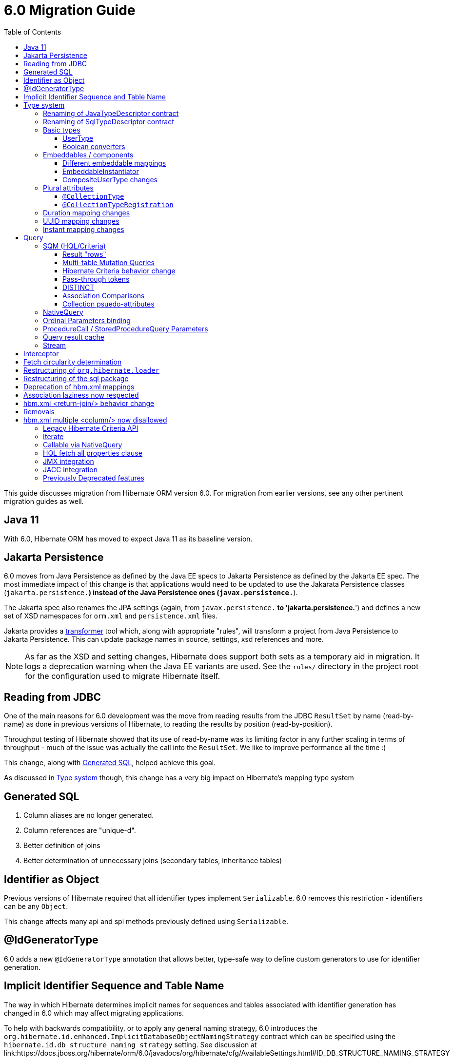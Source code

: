 = 6.0 Migration Guide
:toc:
:toclevels: 4
:docsBase: https://docs.jboss.org/hibernate/orm/6.0
:userGuideBase: {docsBase}/userguide/html_single/Hibernate_User_Guide.html
:javadocsBase: {docsBase}/javadocs
:fn-converter: footnote:converter[Think `AttributeConverter`]


This guide discusses migration from Hibernate ORM version 6.0.  For migration from
earlier versions, see any other pertinent migration guides as well.

== Java 11

With 6.0, Hibernate ORM has moved to expect Java 11 as its baseline version.


== Jakarta Persistence

6.0 moves from Java Persistence as defined by the Java EE specs to
Jakarta Persistence as defined by the Jakarta EE spec.  The most immediate
impact of this change is that applications would need to be updated to use
the Jakarata Persistence classes (`jakarta.persistence.*`) instead of the Java
Persistence ones (`javax.persistence.*`).

The Jakarta spec also renames the JPA settings (again, from `javax.persistence.*` to
'jakarta.persistence.*') and defines a new set of XSD namespaces for `orm.xml` and
`persistence.xml` files.

Jakarta provides a https://github.com/eclipse/transformer[transformer]
tool which, along with appropriate "rules", will transform a project from Java Persistence to
Jakarta Persistence.  This can update package names in source, settings, xsd references and more.

NOTE: As far as the XSD and setting changes, Hibernate does support both sets as a temporary aid
in migration.  It logs a deprecation warning when the Java EE variants are used.  See the `rules/`
directory in the project root for the configuration used to migrate Hibernate itself.


[[read-jdbc]]
== Reading from JDBC

One of the main reasons for 6.0 development was the move from reading results
from the JDBC `ResultSet` by name (read-by-name) as done in previous versions
of Hibernate, to reading the results by position (read-by-position).

Throughput testing of Hibernate showed that its use of read-by-name was its limiting factor
in any further scaling in terms of throughput - much of the issue was actually the call into
the `ResultSet`.  We like to improve performance all the time :)

This change, along with <<sql>>, helped achieve this goal.

As discussed in <<type>> though, this change has a very big impact on Hibernate's mapping type system


[[sql]]
== Generated SQL

1. Column aliases are no longer generated.
2. Column references are "unique-d".
3. Better definition of joins
4. Better determination of unnecessary joins (secondary tables, inheritance tables)

[[identifier-object]]
== Identifier as Object

Previous versions of Hibernate required that all identifier types implement `Serializable`.  6.0
removes this restriction - identifiers can be any `Object`.

This change affects many api and spi methods previously defined using `Serializable`.


[[id-gen-type]]
== @IdGeneratorType

6.0 adds a new `@IdGeneratorType` annotation that allows better, type-safe way
to define custom generators to use for identifier generation.

// todo (6.0 - @Steve - need to add content about this to the User Guide

[[id-sequence-table-name]]
== Implicit Identifier Sequence and Table Name

The way in which Hibernate determines implicit names for sequences and tables associated with identifier
generation has changed in 6.0 which may affect migrating applications.

To help with backwards compatibility, or to apply any general naming strategy, 6.0 introduces the
`org.hibernate.id.enhanced.ImplicitDatabaseObjectNamingStrategy` contract which can be specified using
the `hibernate.id.db_structure_naming_strategy` setting.  See discussion at
link:{javadocsBase}/org/hibernate/cfg/AvailableSettings.html#ID_DB_STRUCTURE_NAMING_STRATEGY

For backwards compatibility, use either `hibernate.id.db_structure_naming_strategy=single` or
`hibernate.id.db_structure_naming_strategy=legacy` depending on needs


[[type]]
== Type system

Another change is to generally modernize Hibernate's mapping annotations and make them
more type-safe.

We decided this is the right time since 6.0 is a major release and most of the type-related
contracts were already changing to implement the <<read-jdbc,read-by-position>> changes.

One part of this work was the removal of various String-based approaches for specifying Types to use from annotations, including
the removal of `@AnyMetaDef`, `@AnyMetaDefs`, `@TypeDef` and `@TypeDefs`, as well as
removing annotation attributes accepting the type to use as a String (e.g. `org.hibernate.annotations.CollectionType#type`)

The https://docs.jboss.org/hibernate/orm/6.0/userguide/html_single/Hibernate_User_Guide.html#domain-model[User Guide]
covers the details of mapping your domain model.


[[rename-java-type]]
=== Renaming of JavaTypeDescriptor contract

The interface `org.hibernate.type.descriptor.java.JavaTypeDescriptor` has been renamed to
`org.hibernate.type.descriptor.java.JavaType`


[[rename-jdbc-type]]
=== Renaming of SqlTypeDescriptor contract

The interface `org.hibernate.type.descriptor.sql.SqlTypeDescriptor` has been renamed to
`org.hibernate.type.descriptor.jdbc.JdbcType`.


[[basic-type]]
=== Basic types

Basic mappings are no longer configurable through the `BasicType` contract.  Instead,
users configure the different aspects of mapping the basic value to the database -

    * `JavaType`
    * `JdbcType`
    * `BasicValueConverter` {fn-converter}
    * `MutabilityPlan`

This also made the various implementations of `BasicType` obsolete, thus they have been removed.
`NamedBasicTypeImpl` takes the role of all the previous specific implementations by wrapping a
`JdbcType` and `JavaType`.

The `StandardBasicTypes` class previously exposed `BasicType` instance fields, which now have been
replaced with fields of the type `BasicTypeReference`. APIs that previously accepted just a `BasicType`
have been adapted to also accept a `BasicTypeReference` which allows for uses of `StandardBasicType`
fields to stay mostly source compatible.

See https://docs.jboss.org/hibernate/orm/6.0/userguide/html_single/Hibernate_User_Guide.html#basic for details.

==== UserType

`UserType` is still supported, and is specified using the new `Type` annotation.

See https://docs.jboss.org/hibernate/orm/6.0/userguide/html_single/Hibernate_User_Guide.html#basic-mapping-custom for details.


==== Boolean converters

Hibernate now provides standard `AttributeConverter` implementations for handling different database representations
as boolean values in the domain model:

`YesNoConverter`:: Handles values stored in the database as either `Y` or `N`.  Replaces the removed `YesNoBooleanType` (`yes_no`)
`TrueFalseConverter`:: Handles values stored in the database as either `T` or `F`.  Replaces the removed `TrueFalseBooleanType` (`true_false`)
`NumericBooleanConverter`:: Handles values stored in the database as either `1` or `0`.  Replaces the removed `NumericBooleanType` (`numeric_boolean`)

E.g.

```
@Type(type="yes_no")
boolean isActive;
```

becomes

```
@Convert(converter=YesNoConverter.class)
boolean isActive;
```

In fact, if your application consistently maps booleans to the same database representation you can
even register one as an auto-apply converter.

See https://docs.jboss.org/hibernate/orm/6.0/userguide/html_single/Hibernate_User_Guide.html#basic-boolean for details.


=== Embeddables / components

Mapping of embeddables had a few changes as well.


==== Different embeddable mappings

Multiple component mappings for the same Java class with different property mappings is no
longer supported. Every property mapping combination should have its own Java class


==== EmbeddableInstantiator

6.0 introduces the new `EmbeddableInstantiator` contract.

`EmbeddableInstantiator` supports constructor-injection!  Note, however, that embeddables used as
identifiers cannot use constructor injection.

See https://docs.jboss.org/hibernate/orm/6.0/userguide/html_single/Hibernate_User_Guide.html#embeddable-instantiator for details.

==== CompositeUserType changes

The `CompositeUserType` interface was re-implemented to be able to model user types as proper embeddable types.
A major difference to 5.x is the introduction of an "embeddable projection" that is used to determine the mapping structure.

Previously, a `CompositeUserType` had to provide property names and types through dedicated accessor methods,
but this was complicated for non-basic mappings and required quite some knowledge about Hibernate internals.
With 6.0 these methods are replaced with a method that returns an "embeddable projection" class.
The class is like a regular `@Embeddable` class and is used to determine the mapping structure for the `CompositeUserType`.

Component values of a user type object are accessed by property index. The property index is 0-based and can be determined
by sorting the persistent attribute names lexicographically ascending and using the 0-based position as property index.

For example, the following component:

```java
public class MonetaryAmountEmbeddable {
	BigDecimal value;
	Currency currency;
}
```

will assign property index 0 to `currency` and index 1 to `value`.

Note that it is not possible anymore to use `@Columns` to specify the names of columns of a composite user type mapping.
Since a `CompositeUserType` now constructs a proper component, it is necessary to use the `@AttributeOverride` annotation.

=== Plural attributes

6.0 defines 2 main ways to influence collection mapping `@CollectionType` and `@CollectionTypeRegistration`

[[collection-type-ann]]
==== `@CollectionType`

The `@CollectionType` annotation is kept from 5.x.  However, where it used to define

```
String type();
```

it now defines

```
Class<? extends UserCollectionType> type();
```

The type to use must be a `UserCollectionType` (can no longer be a `CollectionType`) and
it no longer works with type-definitions.  See <<type>> for further discussion of general type changes.

See https://docs.jboss.org/hibernate/orm/6.0/userguide/html_single/Hibernate_User_Guide.html#collection-type-ann
for details of using `@CollectionType`


[[collection-type-reg-ann]]
==== `@CollectionTypeRegistration`

Allows to "auto apply" a `UserCollectionType` whenever Hibernate encounters a particular
plural attribute classification

See https://docs.jboss.org/hibernate/orm/6.0/userguide/html_single/Hibernate_User_Guide.html#collection-type-reg-ann
for details of using `@CollectionTypeRegistration`

=== Duration mapping changes

Duration now maps to the type code `SqlType.INTERVAL_SECOND` by default, which maps to the SQL type `interval second`
if possible, and falls back to `numeric(21)`.
In either case, schema validation errors could occur as 5.x used the type code `Types.BIGINT`.

Migration to `numeric(21)` should be easy. The migration to `interval second` might require a migration expression like
`cast(cast(old as numeric(21,9) / 1000000000) as interval second(9))`.

To retain backwards compatibility, configure the setting `hibernate.type.preferred_duration_jdbc_type` to `NUMERIC`.

=== UUID mapping changes

UUID now maps to the type code `SqlType.UUID` by default, which maps to the SQL type `uuid`
if possible, and falls back to `binary(16)`.
Due to the change to the native `uuid` type, schema validation errors could occur on database with native data type support.

The migration to `uuid` might require a migration expression like `cast(old as uuid)`.

To retain backwards compatibility, configure the setting `hibernate.type.preferred_uuid_jdbc_type` to `BINARY`.

=== Instant mapping changes

Instant now maps to the type code `SqlType.TIMESTAMP_UTC` by default, which maps to the SQL type `timestamp with time zone`
if possible, and falls back to `timestamp`.
Due to this change, schema validation errors could occur on some databases.

The migration to `timestamp with time zone` might require a migration expression like `cast(old as timestamp with time zone)`.

To retain backwards compatibility, configure the setting `hibernate.type.preferred_instant_jdbc_type` to `TIMESTAMP`.

[[query]]
== Query

Quite a few changes have been made to how Query works.


[[query-sqm]]
=== SQM (HQL/Criteria)

Another major change in 6.0 is the move to a dedicated tree structure to model
HQL and Criteria queries.  This tree structure is called the Semantic Query Model, or
SQM for short.


[[query-sqm-rows]]
==== Result "rows"

Queries that use joins without specifying a select clause (e.g. `from Person p join p.address`)
used to return a `List<Object[]>`.  Starting with 6.0, such a query instead returns
`List<Person>`

The HQL query `select p, a from Person p join p.address a` returns instead a `List<Object[]>`.

```
List<Person> result = session.createQuery("from Person p join p.address").list();
List<Object[]> results
```


==== Multi-table Mutation Queries

The implementations for bulk SQM DML statements like `insert`, `update` and `delete` were significantly improved in 6.0.
An important bug fix is, that `delete` statements now properly clean up collection tables.
`insert` statements now also support inserting into multi-table entities by making use of special purpose temporary tables
into which the insert goes and is then split up into the respective tables.

There are currently 2 implementation strategies:

* Using temporary tables (the default)
* Using DML in CTEs (used on DB2 and PostgreSQL)

The temporary table approach is pretty simple and works in a similar way to how 5.x already implemented it.
Data or primary key values are first inserted into a temporary table and then the DML changes are applied to the various
tables that are affected by the SQM DML statement.

The CTE approach is new and implements a more performant approach by executing a single statement,
containing the various individual DML statements that would normally be executed separately.
This allows to run SQM DML statements in a single JDBC operation that does not move any data between the database and the application,
which should provide a significant boost for statements that involve many rows.

Note that the configuration property `hibernate.hql.bulk_id_strategy` was changed to `hibernate.query.mutation_strategy`
which will now refer to classes or objects implementing `org.hibernate.query.sqm.mutation.spi.SqmMultiTableMutationStrategy`.



[[query-criteria-copy]]
==== Hibernate Criteria behavior change

By default, when bootstrapping Hibernate through the native bootstrap APIs or when explicitly disabling the newly introduced
`hibernate.criteria.copy_tree` configuration property, it is expected that criteria queries passed to
`jakarta.persistence.EntityManager#createQuery(CriteriaQuery)`, `jakarta.persistence.EntityManager#createQuery(CriteriaUpdate)`
or `jakarta.persistence.EntityManager#createQuery(CriteriaDelete)` are not mutated afterwards to avoid the need for copying the criteria query.

Prior to 6.0, mutations to criteria queries didn't affect `Query` instances created from that.
To retain backwards compatibility, enable the `hibernate.criteria.copy_tree` configuration property.


[[query-sqm-pass-thru]]
==== Pass-through tokens

The use of plain HQL identifiers in e.g. functions which couldn't be interpreted as an attribute of a `FROM` root
were passed through as-is to SQL in Hibernate 5.x which was dropped in 6.0 because we believe this is unsafe
and might lead to surprising results. HQL queries that relied on this, need to be changed and use the newly introduced
`sql` function, which allows passing through the content of a string literal to SQL.

An HQL query like `select substring( e.description, 21, 11, octets ) from AnEntity e`, which relies on this for passing through `octets`
can be migrated to `select substring( e.description, 21, 11, sql('octets') ) from AnEntity e`.


[[query-sqm-distinct]]
==== DISTINCT

Starting with Hibernate ORM 6 it is no longer necessary to use *distinct* in JPQL and HQL
to filter out the same parent entity references when join fetching a child collection.
The returning duplicates of entities are now always filtered by Hibernate.

Which means that for instance it is no longer necessary to set `QueryHints#HINT_PASS_DISTINCT_THROUGH` to `false`
in order to skip the entity duplicates without producing a `distinct` in the SQL query.

From Hibernate ORM 6, `distinct` is always passed to the SQL query and the flag `QueryHints#HINT_PASS_DISTINCT_THROUGH`
has been removed.


==== Association Comparisons

Previously Hibernate did allow comparing an association with an FK value like `... where alias.association = 1`
or `... where alias.association = alias.association.id` or even `... where alias.association = :param` where `param`
is bound to an integer `1`. This was supported prior to Hibernate 6.0 if the foreign key for the association is an integer.

The right way to do this is de-referencing the association by the FK attribute `... where alias.association.id = 1`
which is guaranteed to not produce a join, or use an entity reference for `... where alias.association = :param`
where `param` is bound to `entityManager.getReference(EntityClass.class, 1)`.



[[query-sqm-psuedo-attr]]
==== Collection psuedo-attributes

Prior to 6.0, it was possible to de-reference special properties on plural attributes like `size` which was dropped.
The special properties lead to confusion and were sometimes ambiguous. The replacement is the function syntax.

size::
The collection size can be determined by using the `size( pluralAttribute )` function instead

elements::
The collection elements can be referred to by using the `value( pluralAttribute )` function instead

indices::
The collection indices can be referred to by using the `index( pluralAttribute )` or `key( pluralAttribute )` function instead

index::
The collection index can be referred to by using the `index( pluralAttribute )` or `key( pluralAttribute )` function instead

maxindex::
The collection maximum index can be determined by using the `maxindex( pluralAttribute )` function instead

minindex::
The collection minimum index can be determined by using the `minindex( pluralAttribute )` function instead

maxelement::
The collection maximum element can be determined by using the `maxelement( pluralAttribute )` function instead

minelement::
The collection minimum element can be determined by using the `minelement( pluralAttribute )` function instead



[[query-native]]
=== NativeQuery

As `NativeQuery` extends from `Query`, all the changes listed in <<query>> also apply
to `NativeQuery`.

Some additional changes apply specifically to `NativeQuery`


[[query-ordinal-param]]
=== Ordinal Parameters binding

HQL ordinal parameter binding is 1-based, this means that queries like

```
s.createQuery( "select p from Parent p where id in ?0", Parent.class );
query.setParameter( 0, Arrays.asList( 0, 1, 2, 3 ) );
```

that uses a 0-based positional binding are not supported, and they should be changed to the following

```
s.createQuery( "select p from Parent p where id in ?`", Parent.class );
query.setParameter( 1, Arrays.asList( 0, 1, 2, 3 ) );
```


[[proc-call-param]]
=== ProcedureCall / StoredProcedureQuery Parameters

For parameters defined on a ProcedureCall as accepting binding (IN and INOUT), a distinction is now
made between whether `setParameter` is called or not.  If `setParameter` was called, whatever value
was set by the user is passed to the database.  If it was not called, Hibernate will not
set any value which triggers the default value defined on the database procedure argument be used

[[query-result-cache]]
=== Query result cache

Another change in 6.0 is related to the query result cache.

In previous versions, when the query-cache is enabled and a query returning entities is executed, only the entity identifiers were stored in the query-cache.  If second-level caching is enabled for a returned entity, the entity data was stored in its second-level cache region.

Storing just the identifiers in the query-cache has a major drawback when fetching is defined for the query (dynamic fetch, entity-graph, etc) as it can, and often does, lead to N+1 selects.

Starting in 6.0, we now store the complete set of data for the entity into the query-cache.  This also can have a drawback related to the size of caches.  We plan to address this further in later 6.x releases to allow storing just the identifiers along the lines of the previous behavior.

E.g.

```
Statistics stats = sessionFacroty.getStatistics();

// First time the query is executed, query and results are cached and both the query and entity chache will be populated.

TypedQuery<Employee> query = session.createQuery( "select e from Employee e", Employee.class )
							.setHint( HINT_CACHEABLE, true );

List<Employee> employees = query.getResultList();
assertEquals( 1, employees.size() );

assertEquals( 0, stats.getQueryCacheHitCount() );
assertEquals( 1, stats.getQueryCacheMissCount() );
assertEquals( 1, stats.getQueryCachePutCount() ); // query cache is populated.

assertEquals( 0, stats.getSecondLevelCacheHitCount() );
assertEquals( 0, stats.getSecondLevelCacheMissCount() );
assertEquals( 1, stats.getSecondLevelCachePutCount() ); // entity cache is populated as well.

stats.clear();

// Second time the same query is executed only the query cache will be hit.

TypedQuery<Employee> query = session.createQuery( "select e from Employee e", Employee.class )
							.setHint( HINT_CACHEABLE, true );
List<Employee> employees = query.getResultList();
assertEquals( 1, employees.size() );

assertEquals( 1, stats.getQueryCacheHitCount() ); // the query cache is hit.
assertEquals( 0, stats.getQueryCacheMissCount() );
assertEquals( 0, stats.getQueryCachePutCount() );

assertEquals( 0, stats.getSecondLevelCacheHitCount() );
assertEquals( 0, stats.getSecondLevelCacheMissCount() );
assertEquals( 0, stats.getSecondLevelCachePutCount() ); // No need to hit the entity cache because the query cache contains all the entity data.

```


[[query-stream]]
=== Stream

`jakarta.persistence.Query#getResultStream()` and `org.hibernate.query.Query#stream()` no longer
return a `Stream` decorator.  In order to close the underlying IO resources, it is now necessary to
explicitly call the `Stream#close()` method.

This change makes the Streams returned by Hibernate behave as defined in the JDK
https://docs.oracle.com/en/java/javase/11/docs/api/java.base/java/util/stream/Stream.html[Stream]
documentation, which is quite explicit about the need for an explicit call to `close` by the user
to avoid resource leakages.


== Interceptor

The signature of the `#onSave` method has been changed from
```
boolean onSave(Object entity, Serializable id, Object[] state, String[] propertyNames, Type[] types)
```

to

```
boolean onSave(Object entity, Object id, Object[] state, String[] propertyNames, Type[] types)
```

to account for the general change in expected identifier type from `Serializable` to `Object`.
See <<identifier-object>>.

If custom Interceptor implementations do not use `@Override` on their implementations, this
can lead to situations where a custom Interceptor no longer overrides this method.  Moral
of the story... always use `@Override` - this is why it exists


== Fetch circularity determination

As back-ground, Hibernate does understand whether a fetch is actually, truly circular.  It simply
understands that while walking a fetch-graph it encounters the same table/column(s) making up a particular
foreign-key.  In this case, it simply stops walking the graph any deeper.

This

Previous versions of Hibernate determined fetches using a depth-first approach, which occasionally led
to odd "circularity" determination.  Starting with 6.0, we now perform fetch determination using a width
first approach.

As back-ground, Hibernate does not always know that a fetch is truly
circular.  So it uses the approach that seeing the same table and column(s) as keys might be a circularity
and stops processing fetches using that table/column(s) combination.

Given a model such as

```
@Entity
class Node {

    @ManyToOne

    Node node1;

    @ManyToOne
    Node node2;

}
```

Hibernate previously generated joins by walking the entity association graph for the `Node#node1` sub-tree prior to walking the `Node#node2` sub-tree.
Since the associations are all eager, Hibernate 6.0 now executes a query with 4 joins

```
FROM Node
JOIN Node.node1
JOIN Node.node1.node2
JOIN Node.node2
JOIN Node.node2.node1
```

whereas before it executed

```
FROM Node
JOIN Node.node1
JOIN Node.node1.node2
```

and issued a select for `Node.node2` if the FK of `Node.node2` was not null

```
FROM Node.node2
JOIN Node.node2.node1
JOIN Node.node2.node1.node2
```

In this simple example this is not such a big deal, but if the number of eager fetched self-associations
is increased to e.g. 3 like here:

```
@Entity
class Node {

    @ManyToOne
    Node node1;

    @ManyToOne
    Node node2;

    @ManyToOne
    Node node3;

}
```

this results in mind-blowing 15 joins

```
FROM Node
JOIN Node.node1
JOIN Node.node1.node2
JOIN Node.node1.node2.node3
JOIN Node.node1.node3
JOIN Node.node1.node3.node2
JOIN Node.node2
JOIN Node.node2.node1
JOIN Node.node2.node1.node3
JOIN Node.node2.node3
JOIN Node.node2.node3.node1
JOIN Node.node3
JOIN Node.node3.node1
JOIN Node.node3.node1.node2
JOIN Node.node3.node2
JOIN Node.node3.node2.node1
```

as you can see, this leads to a lot of joins very quickly, but the behavior of 5.x simply was not intuitive.
To avoid creating so many joins, and also in general, we recommend that you use lazy fetching i.e. `@ManyToOne(fetch = FetchType.LAZY)`
or `@OneToOne(fetch = FetchType.LAZY)` for most associations, but this is especially important if you have multiple self-referencing associations as you can see in the example.


== Restructuring of `org.hibernate.loader`

The contents of the `loader.collection` package were restructured into `loader.ast.spi` and `loader.ast.internal`
as well as adapted to the SQM API.

The contents of `loader.custom` were adapted and moved to `query.sql`.

The contents of `loader.entity` and `loader.plan` were removed


== Restructuring of the sql package

The contents of `sql.ordering` were adapted and moved to `metamodel.mapping.ordering.ast`.

Classes of the `sql` package that were previously used for building SQL, but aren't needed anymore, were removed.
The SQL generation is now fully handled through the `SqlAstTranslator` which a `Dialect` exposes a factory for.


== Deprecation of hbm.xml mappings

Legacy `hbm.xml` mapping format is considered deprecated and will no longer supported beyond 6.x.


== Association laziness now respected

Prior to Hibernate 6.0, lazy associations that used `fetch="join"` or `@Fetch(FetchMode.JOIN)` were considered eager
when loaded by-id i.e. through `Session#get`/`EntityManager#find`, even though for queries the association was treated as lazy.

Starting with Hibernate 6.0, the laziness of such associations is properly respected, regardless of the fetch mechanism.
Backwards compatibility can be achieved by specifying `lazy="false"` or `@ManyToOne(fetch = EAGER)`/`@OneToOne(fetch = EAGER)`/`@OneToMany(fetch = EAGER)`/`@ManyToMany(fetch = EAGER)`.

== hbm.xml <return-join/> behavior change

As of Hibernate 6.0, a `<return-join/>` will cause a fetch of an association, rather than adding a selection item.
Consider the following example:

```xml
<sql-query name="organizationreturnproperty">
    <return alias="org" class="Organization">
        <return-property name="id" column="ORGID"/>
        <return-property name="name" column="NAME"/>
    </return>
    <return-join alias="emp" property="org.employments">
        <return-property name="key" column="EMPLOYER"/>
        <return-property name="element" column="EMPID"/>
        <return-property name="element.employee" column="EMPLOYEE"/>
    </return-join>
    ...
</sql-query>
```

Prior to 6.0, a query would return a list of tuples [`Organization`, `Employee`],
but now this will return a list of `Organization` with an initialized `employments` collection.

== Removals

The following features have been removed

== hbm.xml multiple <column/> now disallowed

In 6.0 the support for basic property mappings with multiple columns was removed. The only use case for that was when a
`CompositeUserType` was in use, which was reworked to now work on top of components.

Uses like:

```xml
<property name="salary" type="org.hibernate.orm.test.sql.hand.MonetaryAmountUserType">
    <column name="CURRENCY"/>
    <column name="AMOUNT" sql-type="float"/>
</property>
```

have to be migrated to proper components:

```xml
<component name="salary" class="org.hibernate.orm.test.sql.hand.MonetaryAmountUserType">
    <property name="value" column="AMOUNT">
        <type name="float"/>
    </property>
    <property name="currency" column="CURRENCY"/>
</component>
```

The component class attribute now supports interpreting a `CompositeUserType` class properly.

=== Legacy Hibernate Criteria API

The legacy Hibernate Criteria API which was deprecated back in Hibernate 5.x and removed in 6.0.
Usually, all queries using the legacy API can be modeled with the JPA Criteria API.
In some cases it is necessary to use the Hibernate JPA Criteria extensions.

[[query-iterate]]
=== Iterate

The `Query#iterate()` method has been removed. The alternative is to use one of

* `Query#stream()`
* `Query#getResultStream()`
* Get the `Iterator` from `List` returned by `Query#list()` / `Query#getResultList()`


[[proc-call-nativequery]]
=== Callable via NativeQuery

Using `NativeQuery` to call SQL functions and procedures is no longer
supported.  `org.hibernate.procedure.ProcedureCall` or
`jakarta.persistence.StoredProcedureQuery` should be used instead.

`@NamedNativeQuery` references defining execution of procedure or
functions should be migrated to use `@NamedStoredProcedureQuery`
instead.

E.g., the following `@NamedNativeQuery` -

```
@NamedNativeQuery(
    name = "personAndPhones",
    query = "{ ? = call fn_person_and_phones( ? ) }",
    callable = true,
    resultSetMapping = "personWithPhonesResultMapping"
)

...

final List<Object[]> personAndPhones = entityManager
        .createNamedQuery("personAndPhones" )
        .setParameter( 1, 1L )
        .getResultList();
```

should be changed to use `@NamedStoredProcedureQuery` instead -

```
@NamedStoredProcedureQuery(
    name = "personAndPhones",
    procedureName = "fn_person_and_phones",
    resultSetMappings = "personWithPhonesResultMapping",
    hints = @QueryHint(name = "org.hibernate.callableFunction", value = "true"),
    parameters = @StoredProcedureParameter(type = Long.class)
)
```

Callable named native queries in hbm.xml files should be migrated to the orm.xml version.

E.g., the following `<sql-query callable="true">` -

```
<sql-query name="simpleScalar" callable="true">
    <return-scalar column="name" type="string"/>
    <return-scalar column="`value`" type="long"/>
    { ? = call simpleScalar(:number) }
</sql-query>

...

final List<Object[]> results = entityManager
        .createNamedQuery("simpleScalar" )
        .setParameter( 1, 1L )
        .getResultList();
```

should be changed to use `<named-stored-procedure-query/>` instead -

```xml
<named-stored-procedure-query name="simpleScalar" procedure-name="simpleScalar">
    <parameter class="java.lang.Integer" mode="IN" name="number"/>
    <result-set-mapping>simpleScalar</result-set-mapping>
    <hint name="org.hibernate.callableFunction" value="true"/>
</named-stored-procedure-query>
<sql-result-set-mapping name="simpleScalar">
    <column-result name="name" class="java.lang.String"/>
    <column-result name="value" class="java.lang.Long"/>
</sql-result-set-mapping>
```

TIP: To ease the migration, `<sql-query callable="true"/>` and `@NamedNativeQuery(callable = true)` queries
will be translated and registered as named stored procedure in 6.0, but future versions will drop this automatic translation.

Either `org.hibernate.procedure.ProcedureCall` or `jakarta.persistence.StoredProcedureQuery`
can be used to execute the named query -

```
// Use StoredProcedureQuery
final List<Object[]> personAndPhones = entityManager
        .createNamedStoredProcedureQuery( "simpleScalar" )
        .setParameter( 1, 1L )
        .getResultList();

// Use ProcedureCall
final List<Object[]> personAndPhones = entityManager
        .unwrap( Session.class )
        .getNamedProcedureCall( "simpleScalar" )
        .setParameter( 1, 1L )
        .getResultList();
```


It is also no longer supported to execute procedures and functions
via a dynamic (unnamed) `NativeQuery`.  All such usages should be converted
to use `ProcedureCall` or `StoredProcedureQuery` instead via
`Session#createStoredProcedureCall` or `EntityManager#createStoredProcedureQuery`,
respectively.

```
// Use StoredProcedureQuery
final List<Object[]> personAndPhones = entityManager
        .createStoredProcedureQuery( "fn_person_and_phones", "personWithPhonesResultMapping" )
        .setParameter( 1, 1L )
        .getResultList();

// Use ProcedureCall
final List<Object[]> personAndPhones = entityManager
        .unwrap( Session.class )
        .createStoredProcedureCall( "fn_person_and_phones", "personWithPhonesResultMapping" )
        .setParameter( 1, 1L )
        .getResultList();
```


=== HQL fetch all properties clause

The `fetch all properties` clause was removed from the HQL language without a replacement.
A similar behavior can be achieved by constructing an entity graph and applying that as load graph:

```java
EntityGraph<Document> entityGraph = entityManager.createEntityGraph( Document.class );
for ( Attribute<Document, ?> attr : entityManager.getMetamodel().entity( Document.class ).getAttributes() ) {
    entityGraph.addAttributeNodes( attr.getName() );
}
List<Document> documents = s.createQuery( "from Document", Document.class )
        .setHint( "jakarta.persistence.loadgraph", entityGraph )
        .getResultList();
```

=== JMX integration

Hibernate no longer provides built-in support for integrating itself with JMX environments.

=== JACC integration

Hibernate no longer provides built-in support for integrating itself with JACC environments.


=== Previously Deprecated features

* 'hibernate.classLoader.application', 'hibernate.classLoader.resources', 'hibernate.classLoader.hibernate' and 'hibernate.classLoader.environment': use 'hibernate.classLoaders' instead.
* 'hibernate.hbm2dll.create_namespaces': use 'jakarta.persistence.create-database-schemas' or 'hibernate.hbm2ddl.create_namespaces'

// todo (6.0) - surely there are more than this...
